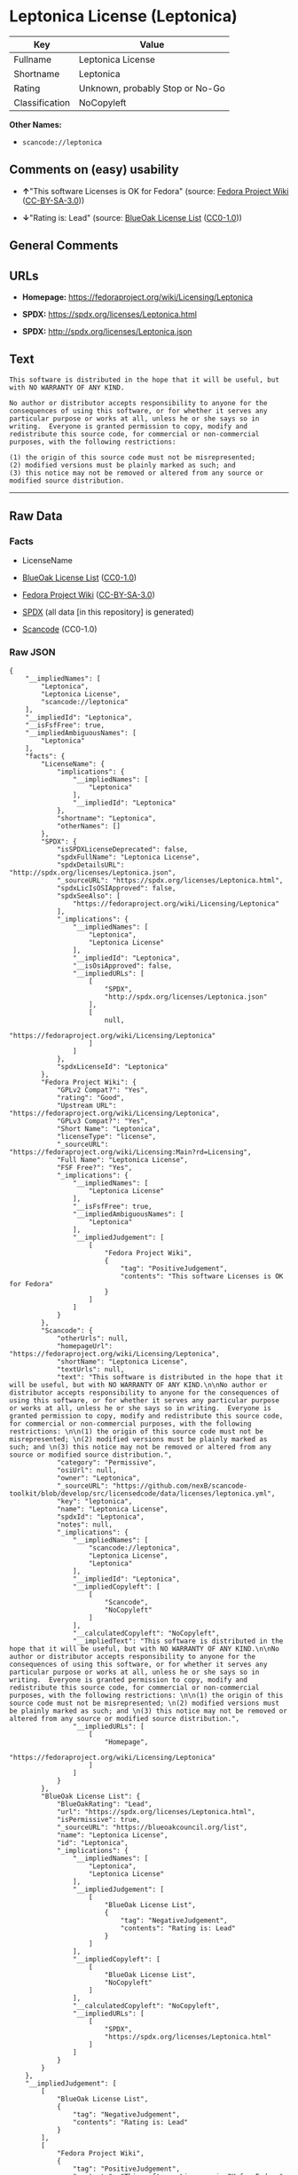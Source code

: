 * Leptonica License (Leptonica)
| Key            | Value                           |
|----------------+---------------------------------|
| Fullname       | Leptonica License               |
| Shortname      | Leptonica                       |
| Rating         | Unknown, probably Stop or No-Go |
| Classification | NoCopyleft                      |

*Other Names:*

- =scancode://leptonica=

** Comments on (easy) usability

- *↑*"This software Licenses is OK for Fedora" (source:
  [[https://fedoraproject.org/wiki/Licensing:Main?rd=Licensing][Fedora
  Project Wiki]]
  ([[https://creativecommons.org/licenses/by-sa/3.0/legalcode][CC-BY-SA-3.0]]))

- *↓*"Rating is: Lead" (source:
  [[https://blueoakcouncil.org/list][BlueOak License List]]
  ([[https://raw.githubusercontent.com/blueoakcouncil/blue-oak-list-npm-package/master/LICENSE][CC0-1.0]]))

** General Comments

** URLs

- *Homepage:* https://fedoraproject.org/wiki/Licensing/Leptonica

- *SPDX:* https://spdx.org/licenses/Leptonica.html

- *SPDX:* http://spdx.org/licenses/Leptonica.json

** Text
#+BEGIN_EXAMPLE
  This software is distributed in the hope that it will be useful, but with NO WARRANTY OF ANY KIND.

  No author or distributor accepts responsibility to anyone for the consequences of using this software, or for whether it serves any particular purpose or works at all, unless he or she says so in writing.  Everyone is granted permission to copy, modify and redistribute this source code, for commercial or non-commercial purposes, with the following restrictions: 

  (1) the origin of this source code must not be misrepresented; 
  (2) modified versions must be plainly marked as such; and 
  (3) this notice may not be removed or altered from any source or modified source distribution.
#+END_EXAMPLE

--------------

** Raw Data
*** Facts

- LicenseName

- [[https://blueoakcouncil.org/list][BlueOak License List]]
  ([[https://raw.githubusercontent.com/blueoakcouncil/blue-oak-list-npm-package/master/LICENSE][CC0-1.0]])

- [[https://fedoraproject.org/wiki/Licensing:Main?rd=Licensing][Fedora
  Project Wiki]]
  ([[https://creativecommons.org/licenses/by-sa/3.0/legalcode][CC-BY-SA-3.0]])

- [[https://spdx.org/licenses/Leptonica.html][SPDX]] (all data [in this
  repository] is generated)

- [[https://github.com/nexB/scancode-toolkit/blob/develop/src/licensedcode/data/licenses/leptonica.yml][Scancode]]
  (CC0-1.0)

*** Raw JSON
#+BEGIN_EXAMPLE
  {
      "__impliedNames": [
          "Leptonica",
          "Leptonica License",
          "scancode://leptonica"
      ],
      "__impliedId": "Leptonica",
      "__isFsfFree": true,
      "__impliedAmbiguousNames": [
          "Leptonica"
      ],
      "facts": {
          "LicenseName": {
              "implications": {
                  "__impliedNames": [
                      "Leptonica"
                  ],
                  "__impliedId": "Leptonica"
              },
              "shortname": "Leptonica",
              "otherNames": []
          },
          "SPDX": {
              "isSPDXLicenseDeprecated": false,
              "spdxFullName": "Leptonica License",
              "spdxDetailsURL": "http://spdx.org/licenses/Leptonica.json",
              "_sourceURL": "https://spdx.org/licenses/Leptonica.html",
              "spdxLicIsOSIApproved": false,
              "spdxSeeAlso": [
                  "https://fedoraproject.org/wiki/Licensing/Leptonica"
              ],
              "_implications": {
                  "__impliedNames": [
                      "Leptonica",
                      "Leptonica License"
                  ],
                  "__impliedId": "Leptonica",
                  "__isOsiApproved": false,
                  "__impliedURLs": [
                      [
                          "SPDX",
                          "http://spdx.org/licenses/Leptonica.json"
                      ],
                      [
                          null,
                          "https://fedoraproject.org/wiki/Licensing/Leptonica"
                      ]
                  ]
              },
              "spdxLicenseId": "Leptonica"
          },
          "Fedora Project Wiki": {
              "GPLv2 Compat?": "Yes",
              "rating": "Good",
              "Upstream URL": "https://fedoraproject.org/wiki/Licensing/Leptonica",
              "GPLv3 Compat?": "Yes",
              "Short Name": "Leptonica",
              "licenseType": "license",
              "_sourceURL": "https://fedoraproject.org/wiki/Licensing:Main?rd=Licensing",
              "Full Name": "Leptonica License",
              "FSF Free?": "Yes",
              "_implications": {
                  "__impliedNames": [
                      "Leptonica License"
                  ],
                  "__isFsfFree": true,
                  "__impliedAmbiguousNames": [
                      "Leptonica"
                  ],
                  "__impliedJudgement": [
                      [
                          "Fedora Project Wiki",
                          {
                              "tag": "PositiveJudgement",
                              "contents": "This software Licenses is OK for Fedora"
                          }
                      ]
                  ]
              }
          },
          "Scancode": {
              "otherUrls": null,
              "homepageUrl": "https://fedoraproject.org/wiki/Licensing/Leptonica",
              "shortName": "Leptonica License",
              "textUrls": null,
              "text": "This software is distributed in the hope that it will be useful, but with NO WARRANTY OF ANY KIND.\n\nNo author or distributor accepts responsibility to anyone for the consequences of using this software, or for whether it serves any particular purpose or works at all, unless he or she says so in writing.  Everyone is granted permission to copy, modify and redistribute this source code, for commercial or non-commercial purposes, with the following restrictions: \n\n(1) the origin of this source code must not be misrepresented; \n(2) modified versions must be plainly marked as such; and \n(3) this notice may not be removed or altered from any source or modified source distribution.",
              "category": "Permissive",
              "osiUrl": null,
              "owner": "Leptonica",
              "_sourceURL": "https://github.com/nexB/scancode-toolkit/blob/develop/src/licensedcode/data/licenses/leptonica.yml",
              "key": "leptonica",
              "name": "Leptonica License",
              "spdxId": "Leptonica",
              "notes": null,
              "_implications": {
                  "__impliedNames": [
                      "scancode://leptonica",
                      "Leptonica License",
                      "Leptonica"
                  ],
                  "__impliedId": "Leptonica",
                  "__impliedCopyleft": [
                      [
                          "Scancode",
                          "NoCopyleft"
                      ]
                  ],
                  "__calculatedCopyleft": "NoCopyleft",
                  "__impliedText": "This software is distributed in the hope that it will be useful, but with NO WARRANTY OF ANY KIND.\n\nNo author or distributor accepts responsibility to anyone for the consequences of using this software, or for whether it serves any particular purpose or works at all, unless he or she says so in writing.  Everyone is granted permission to copy, modify and redistribute this source code, for commercial or non-commercial purposes, with the following restrictions: \n\n(1) the origin of this source code must not be misrepresented; \n(2) modified versions must be plainly marked as such; and \n(3) this notice may not be removed or altered from any source or modified source distribution.",
                  "__impliedURLs": [
                      [
                          "Homepage",
                          "https://fedoraproject.org/wiki/Licensing/Leptonica"
                      ]
                  ]
              }
          },
          "BlueOak License List": {
              "BlueOakRating": "Lead",
              "url": "https://spdx.org/licenses/Leptonica.html",
              "isPermissive": true,
              "_sourceURL": "https://blueoakcouncil.org/list",
              "name": "Leptonica License",
              "id": "Leptonica",
              "_implications": {
                  "__impliedNames": [
                      "Leptonica",
                      "Leptonica License"
                  ],
                  "__impliedJudgement": [
                      [
                          "BlueOak License List",
                          {
                              "tag": "NegativeJudgement",
                              "contents": "Rating is: Lead"
                          }
                      ]
                  ],
                  "__impliedCopyleft": [
                      [
                          "BlueOak License List",
                          "NoCopyleft"
                      ]
                  ],
                  "__calculatedCopyleft": "NoCopyleft",
                  "__impliedURLs": [
                      [
                          "SPDX",
                          "https://spdx.org/licenses/Leptonica.html"
                      ]
                  ]
              }
          }
      },
      "__impliedJudgement": [
          [
              "BlueOak License List",
              {
                  "tag": "NegativeJudgement",
                  "contents": "Rating is: Lead"
              }
          ],
          [
              "Fedora Project Wiki",
              {
                  "tag": "PositiveJudgement",
                  "contents": "This software Licenses is OK for Fedora"
              }
          ]
      ],
      "__impliedCopyleft": [
          [
              "BlueOak License List",
              "NoCopyleft"
          ],
          [
              "Scancode",
              "NoCopyleft"
          ]
      ],
      "__calculatedCopyleft": "NoCopyleft",
      "__isOsiApproved": false,
      "__impliedText": "This software is distributed in the hope that it will be useful, but with NO WARRANTY OF ANY KIND.\n\nNo author or distributor accepts responsibility to anyone for the consequences of using this software, or for whether it serves any particular purpose or works at all, unless he or she says so in writing.  Everyone is granted permission to copy, modify and redistribute this source code, for commercial or non-commercial purposes, with the following restrictions: \n\n(1) the origin of this source code must not be misrepresented; \n(2) modified versions must be plainly marked as such; and \n(3) this notice may not be removed or altered from any source or modified source distribution.",
      "__impliedURLs": [
          [
              "SPDX",
              "https://spdx.org/licenses/Leptonica.html"
          ],
          [
              "SPDX",
              "http://spdx.org/licenses/Leptonica.json"
          ],
          [
              null,
              "https://fedoraproject.org/wiki/Licensing/Leptonica"
          ],
          [
              "Homepage",
              "https://fedoraproject.org/wiki/Licensing/Leptonica"
          ]
      ]
  }
#+END_EXAMPLE

*** Dot Cluster Graph
[[../dot/Leptonica.svg]]
